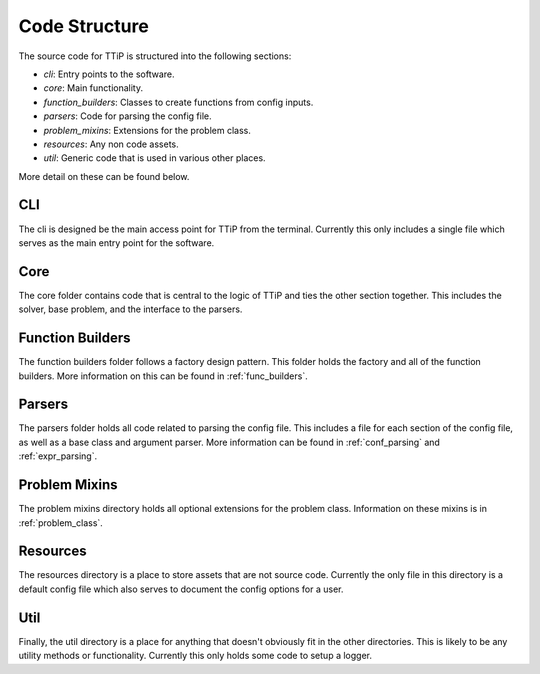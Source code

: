 

Code Structure
==============

The source code for TTiP is structured into the following sections:

- *cli*: Entry points to the software.

- *core*: Main functionality.

- *function_builders*: Classes to create functions from config inputs.

- *parsers*: Code for parsing the config file.

- *problem_mixins*: Extensions for the problem class.

- *resources*: Any non code assets.

- *util*: Generic code that is used in various other places.

More detail on these can be found below.

CLI
^^^
The cli is designed be the main access point for TTiP from the terminal.
Currently this only includes a single file which serves as the main entry
point for the software.

Core
^^^^
The core folder contains code that is central to the logic of TTiP and ties
the other section together. This includes the solver, base problem, and
the interface to the parsers.

Function Builders
^^^^^^^^^^^^^^^^^
The function builders folder follows a factory design pattern.
This folder holds the factory and all of the function builders.
More information on this can be found in :ref:`func_builders`.

Parsers
^^^^^^^
The parsers folder holds all code related to parsing the config file.
This includes a file for each section of the config file, as well as a
base class and argument parser.
More information can be found in :ref:`conf_parsing` and :ref:`expr_parsing`.

Problem Mixins
^^^^^^^^^^^^^^
The problem mixins directory holds all optional extensions for the problem
class.
Information on these mixins is in :ref:`problem_class`.

Resources
^^^^^^^^^
The resources directory is a place to store assets that are not source code.
Currently the only file in this directory is a default config file which also
serves to document the config options for a user.

Util
^^^^
Finally, the util directory is a place for anything that doesn't obviously fit
in the other directories. This is likely to be any utility methods or
functionality.
Currently this only holds some code to setup a logger.
